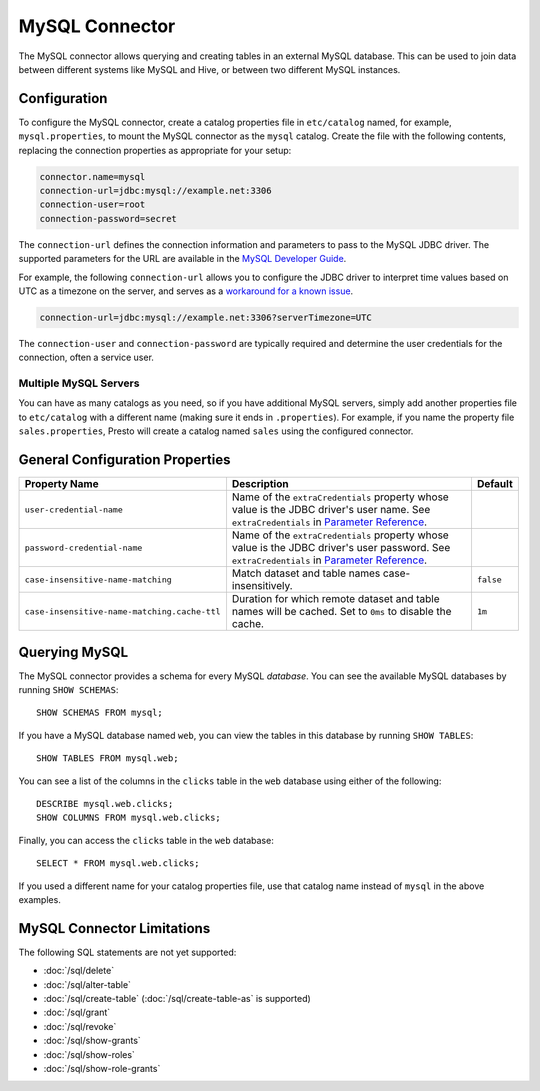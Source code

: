 ===============
MySQL Connector
===============

The MySQL connector allows querying and creating tables in an external
MySQL database. This can be used to join data between different
systems like MySQL and Hive, or between two different MySQL instances.

Configuration
-------------

To configure the MySQL connector, create a catalog properties file
in ``etc/catalog`` named, for example, ``mysql.properties``, to
mount the MySQL connector as the ``mysql`` catalog.
Create the file with the following contents, replacing the
connection properties as appropriate for your setup:

.. code-block:: none

    connector.name=mysql
    connection-url=jdbc:mysql://example.net:3306
    connection-user=root
    connection-password=secret

The ``connection-url`` defines the connection information and parameters to pass
to the MySQL JDBC driver. The supported parameters for the URL are
available in the `MySQL Developer Guide
<https://dev.mysql.com/doc/connector-j/8.0/en/>`_.

For example, the following ``connection-url`` allows you to
configure the JDBC driver to interpret time values based on UTC as a timezone on
the server, and serves as a `workaround for a known issue
<https://dev.mysql.com/doc/connector-j/8.0/en/connector-j-usagenotes-known-issues-limitations.html>`_.

.. code-block:: text

    connection-url=jdbc:mysql://example.net:3306?serverTimezone=UTC

The ``connection-user`` and ``connection-password`` are typically required and
determine the user credentials for the connection, often a service user.

Multiple MySQL Servers
^^^^^^^^^^^^^^^^^^^^^^

You can have as many catalogs as you need, so if you have additional
MySQL servers, simply add another properties file to ``etc/catalog``
with a different name (making sure it ends in ``.properties``). For
example, if you name the property file ``sales.properties``, Presto
will create a catalog named ``sales`` using the configured connector.

General Configuration Properties
---------------------------------

================================================== ==================================================================== ===========
Property Name                                      Description                                                          Default
================================================== ==================================================================== ===========
``user-credential-name``                           Name of the ``extraCredentials`` property whose value is the JDBC
                                                   driver's user name. See ``extraCredentials`` in `Parameter Reference
                                                   <https://prestodb.io/docs/current/installation/jdbc.html
                                                   #parameter-reference>`_.

``password-credential-name``                       Name of the ``extraCredentials`` property whose value is the JDBC
                                                   driver's user password. See ``extraCredentials`` in `Parameter
                                                   Reference <https://prestodb.io/docs/current/installation/jdbc.html
                                                   #parameter-reference>`_.

``case-insensitive-name-matching``                 Match dataset and table names case-insensitively.                    ``false``

``case-insensitive-name-matching.cache-ttl``       Duration for which remote dataset and table names will be
                                                   cached. Set to ``0ms`` to disable the cache.                         ``1m``
================================================== ==================================================================== ===========

Querying MySQL
--------------

The MySQL connector provides a schema for every MySQL *database*.
You can see the available MySQL databases by running ``SHOW SCHEMAS``::

    SHOW SCHEMAS FROM mysql;

If you have a MySQL database named ``web``, you can view the tables
in this database by running ``SHOW TABLES``::

    SHOW TABLES FROM mysql.web;

You can see a list of the columns in the ``clicks`` table in the ``web`` database
using either of the following::

    DESCRIBE mysql.web.clicks;
    SHOW COLUMNS FROM mysql.web.clicks;

Finally, you can access the ``clicks`` table in the ``web`` database::

    SELECT * FROM mysql.web.clicks;

If you used a different name for your catalog properties file, use
that catalog name instead of ``mysql`` in the above examples.

MySQL Connector Limitations
---------------------------

The following SQL statements are not yet supported:

* :doc:`/sql/delete`
* :doc:`/sql/alter-table`
* :doc:`/sql/create-table` (:doc:`/sql/create-table-as` is supported)
* :doc:`/sql/grant`
* :doc:`/sql/revoke`
* :doc:`/sql/show-grants`
* :doc:`/sql/show-roles`
* :doc:`/sql/show-role-grants`